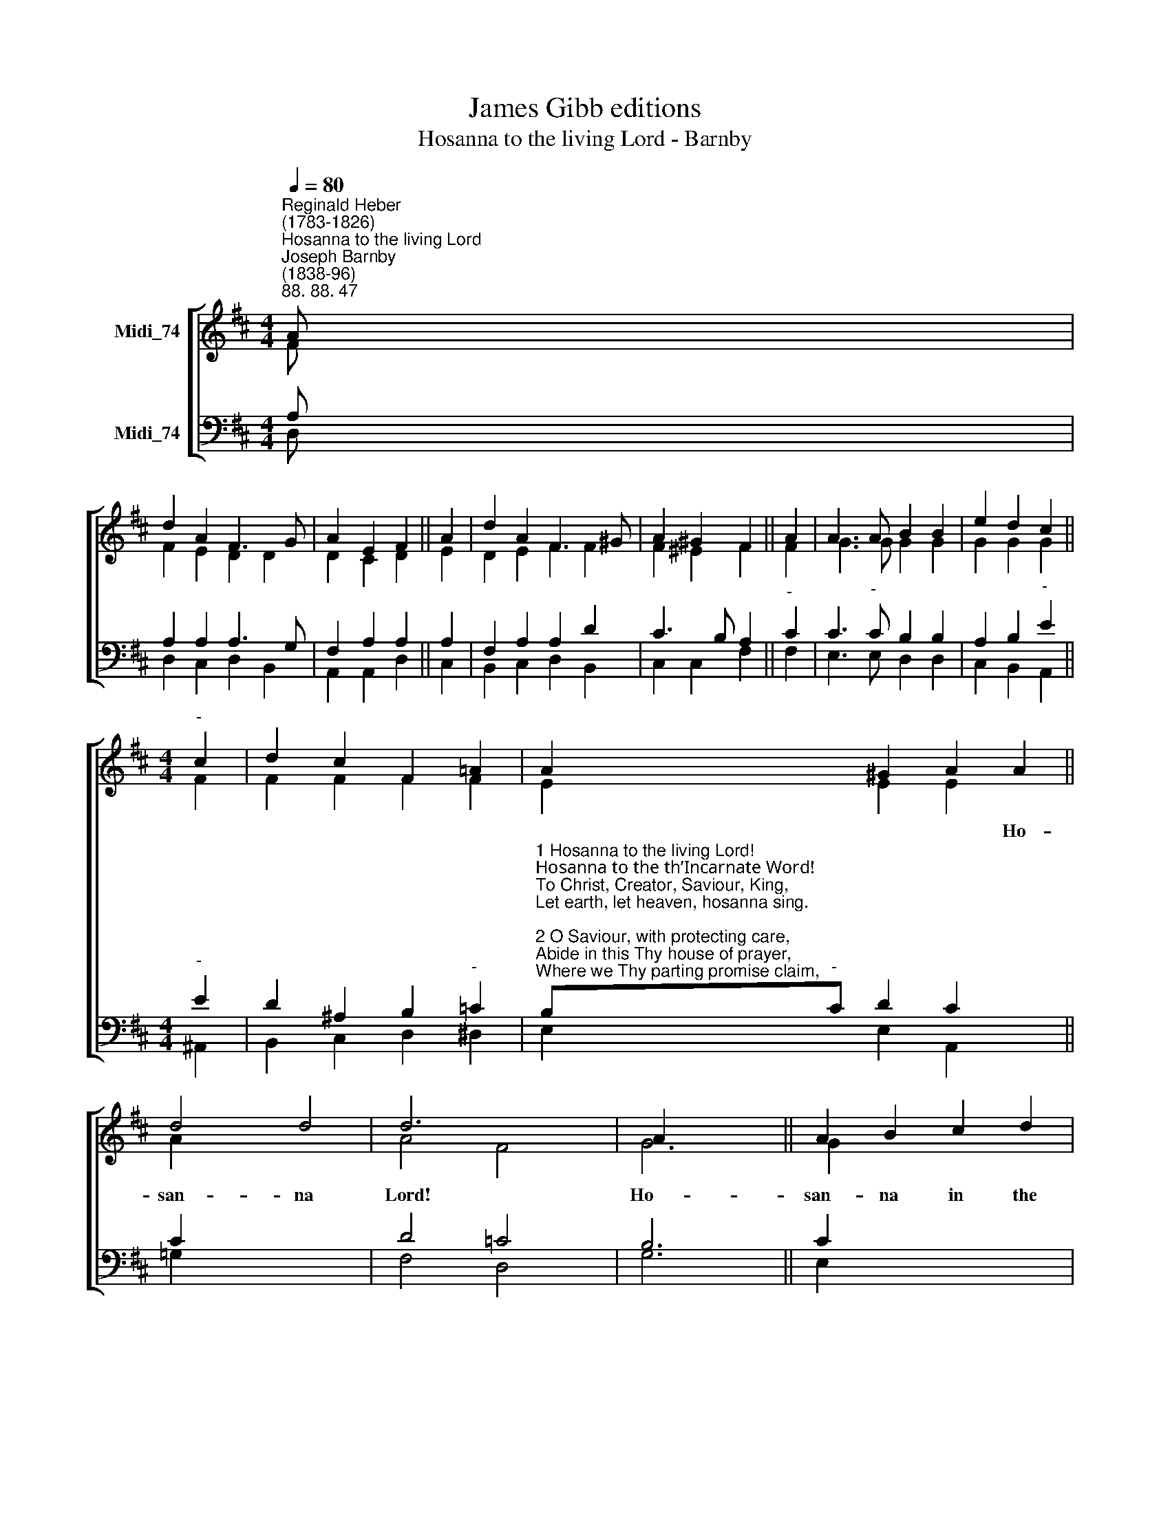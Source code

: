 X:1
T:James Gibb editions
T:Hosanna to the living Lord - Barnby
%%score [ ( 1 2 ) ( 3 4 ) ]
L:1/8
Q:1/4=80
M:4/4
K:D
V:1 treble nm="Midi_74"
V:2 treble 
V:3 bass nm="Midi_74"
V:4 bass 
V:1
"^Reginald Heber\n(1783-1826)""^Hosanna to the living Lord""^Joseph Barnby\n(1838-96)""^88. 88. 47" A | %1
w: |
 d2 A2 F3 G | A2 E2 F2 || A2 | d2 A2 F3 ^G | A2 ^G2 F2 || A2 | A3 A B2 B2 | e2 d2 c2 || %9
w: ||||||||
[M:4/4]"^-" c2 | d2 c2 F2 !courtesy!=A2 | A2 ^G2 A2 A2 || d4 d4 | d6 x2 | A2 x4 || A2 B2 c2 d2 | %16
w: ||* * * Ho-|san- na|Lord!|Ho-|san- na in the|
 e8 | d6 x2 | B4 A4 || x8 |] %20
w: high-|est.|A- men.||
V:2
 F | F2 E2 D2 D2 | D2- C2 D2 || E2 | D2 E2 F2 F2 | F2 ^E2 F2 || F2 | G3 G G2 G2 | G2 G2 G2 || %9
[M:4/4] F2 | F2 F2 F2 F2 | E2 E2 E2 x2 || A2 x6 | A4 F4 | G6 || G2 x6 | A2 A2 ^G2 G2 | =G8 | %18
 F6 x2 || G4 F4 |] %20
V:3
 A, | A,2 A,2 A,3 G, | F,2 A,2 A,2 || A,2 | F,2 A,2 A,2 D2 | C3 B, A,2 ||"^-" C2 | %7
 C3"^-" C B,2 B,2 | A,2 B,2"^-" E2 ||[M:4/4]"^-" E2 | D2 ^A,2 B,2"^-" =C2 | %11
"^1 Hosanna to the living Lord!\nHosanna to the th’Incarnate Word!\nTo Christ, Creator, Saviour, King,\nLet earth, let heaven, hosanna sing.\n\n2 O Saviour, with protecting care,\nAbide in this Thy house of prayer,\nWhere we Thy parting promise claim,\nAssembled in Thy sacred name.\n\n3 But, chiefest, in our cleansed breast,\nEternal, bid Thy Spirit rest\nAnd make our secret soul to be\nA temple pure and worthy Thee.\n\n4 So in the last and dreadful Day,\nWhen earth and heav'n shall melt away,\nThy flock, redeemed from sinful stain,\nShall swell the sound of praise again." B,"^-"C D2 C2 x2 || %12
 C2 x6 | D4 =C4 | B,6 || C2 x6 | D2 F2 E2 D2 | (D4 C4) | D6 x2 || D4 D4 |] %20
V:4
 D, | D,2 C,2 D,2 B,,2 | A,,2 A,,2 D,2 || C,2 | B,,2 C,2 D,2 B,,2 | C,2 C,2 F,2 || F,2 | %7
 E,3 E, D,2 D,2 | C,2 B,,2 A,,2 ||[M:4/4] ^A,,2 | B,,2 C,2 D,2 ^D,2 | E,2 E,2 A,,2 x2 || %12
 !courtesy!=G,2 x6 | F,4 D,4 | G,6 || E,2 x6 | F,2 D,2 B,,2 E,2 | A,,8 | D,6 x2 || G,,4 D,4 |] %20

